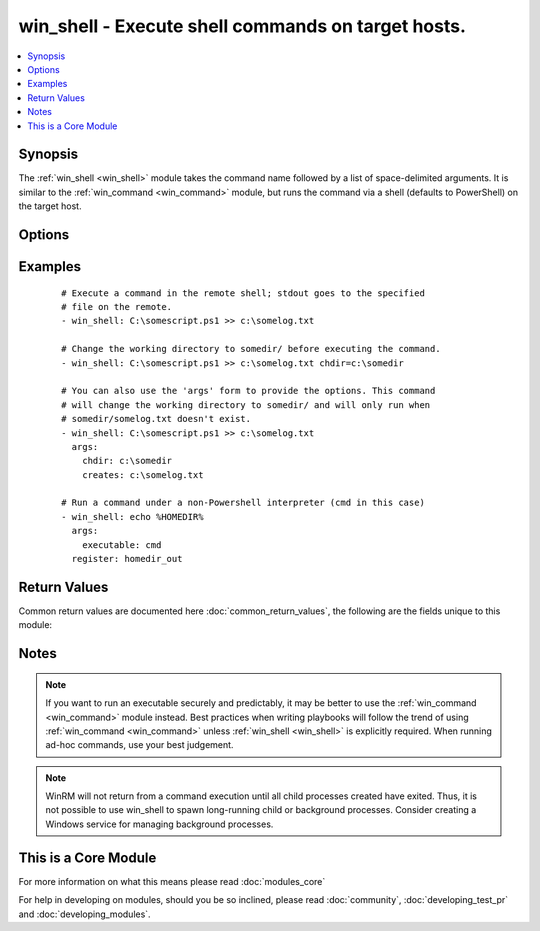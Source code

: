 .. _win_shell:


win_shell - Execute shell commands on target hosts.
+++++++++++++++++++++++++++++++++++++++++++++++++++

.. versionadded:: 2.2


.. contents::
   :local:
   :depth: 1


Synopsis
--------

The :ref:`win_shell <win_shell>` module takes the command name followed by a list of space-delimited arguments. It is similar to the :ref:`win_command <win_command>` module, but runs the command via a shell (defaults to PowerShell) on the target host.




Options
-------

.. raw:: html

    <table border=1 cellpadding=4>
    <tr>
    <th class="head">parameter</th>
    <th class="head">required</th>
    <th class="head">default</th>
    <th class="head">choices</th>
    <th class="head">comments</th>
    </tr>
            <tr>
    <td>chdir<br/><div style="font-size: small;"></div></td>
    <td>no</td>
    <td></td>
        <td><ul></ul></td>
        <td><div>set the specified path as the current working directory before executing a command</div></td></tr>
            <tr>
    <td>creates<br/><div style="font-size: small;"></div></td>
    <td>no</td>
    <td></td>
        <td><ul></ul></td>
        <td><div>a path or path filter pattern; when the referenced path exists on the target host, the task will be skipped.</div></td></tr>
            <tr>
    <td>executable<br/><div style="font-size: small;"></div></td>
    <td>no</td>
    <td></td>
        <td><ul></ul></td>
        <td><div>change the shell used to execute the command (eg, <code>cmd</code>). The target shell must accept a <code>/c</code> parameter followed by the raw command line to be executed.</div></td></tr>
            <tr>
    <td>free_form<br/><div style="font-size: small;"></div></td>
    <td>yes</td>
    <td></td>
        <td><ul></ul></td>
        <td><div>the win_shell module takes a free form command to run.  There is no parameter actually named 'free form'. See the examples!</div></td></tr>
            <tr>
    <td>removes<br/><div style="font-size: small;"></div></td>
    <td>no</td>
    <td></td>
        <td><ul></ul></td>
        <td><div>a path or path filter pattern; when the referenced path <b>does not</b> exist on the target host, the task will be skipped.</div></td></tr>
        </table>
    </br>



Examples
--------

 ::

    # Execute a command in the remote shell; stdout goes to the specified
    # file on the remote.
    - win_shell: C:\somescript.ps1 >> c:\somelog.txt
    
    # Change the working directory to somedir/ before executing the command.
    - win_shell: C:\somescript.ps1 >> c:\somelog.txt chdir=c:\somedir
    
    # You can also use the 'args' form to provide the options. This command
    # will change the working directory to somedir/ and will only run when
    # somedir/somelog.txt doesn't exist.
    - win_shell: C:\somescript.ps1 >> c:\somelog.txt
      args:
        chdir: c:\somedir
        creates: c:\somelog.txt
    
    # Run a command under a non-Powershell interpreter (cmd in this case)
    - win_shell: echo %HOMEDIR%
      args:
        executable: cmd
      register: homedir_out

Return Values
-------------

Common return values are documented here :doc:`common_return_values`, the following are the fields unique to this module:

.. raw:: html

    <table border=1 cellpadding=4>
    <tr>
    <th class="head">name</th>
    <th class="head">description</th>
    <th class="head">returned</th>
    <th class="head">type</th>
    <th class="head">sample</th>
    </tr>

        <tr>
        <td> end </td>
        <td> The command execution end time </td>
        <td align=center> always </td>
        <td align=center> string </td>
        <td align=center> 2016-02-25 09:18:26.755339 </td>
    </tr>
            <tr>
        <td> stdout </td>
        <td> The command standard output </td>
        <td align=center> always </td>
        <td align=center> string </td>
        <td align=center> Clustering node rabbit@slave1 with rabbit@master ... </td>
    </tr>
            <tr>
        <td> cmd </td>
        <td> The command executed by the task </td>
        <td align=center> always </td>
        <td align=center> string </td>
        <td align=center> rabbitmqctl join_cluster rabbit@master </td>
    </tr>
            <tr>
        <td> start </td>
        <td> The command execution start time </td>
        <td align=center> always </td>
        <td align=center> string </td>
        <td align=center> 2016-02-25 09:18:26.429568 </td>
    </tr>
            <tr>
        <td> delta </td>
        <td> The command execution delta time </td>
        <td align=center> always </td>
        <td align=center> string </td>
        <td align=center> 0:00:00.325771 </td>
    </tr>
            <tr>
        <td> stderr </td>
        <td> The command standard error </td>
        <td align=center> always </td>
        <td align=center> string </td>
        <td align=center> ls: cannot access foo: No such file or directory </td>
    </tr>
            <tr>
        <td> rc </td>
        <td> The command return code (0 means success) </td>
        <td align=center> always </td>
        <td align=center> int </td>
        <td align=center> 0 </td>
    </tr>
            <tr>
        <td> msg </td>
        <td> changed </td>
        <td align=center> always </td>
        <td align=center> boolean </td>
        <td align=center> True </td>
    </tr>
            <tr>
        <td> stdout_lines </td>
        <td> The command standard output split in lines </td>
        <td align=center> always </td>
        <td align=center> list of strings </td>
        <td align=center> ["u'Clustering node rabbit@slave1 with rabbit@master ...'"] </td>
    </tr>
        
    </table>
    </br></br>

Notes
-----

.. note:: If you want to run an executable securely and predictably, it may be better to use the :ref:`win_command <win_command>` module instead. Best practices when writing playbooks will follow the trend of using :ref:`win_command <win_command>` unless :ref:`win_shell <win_shell>` is explicitly required. When running ad-hoc commands, use your best judgement.
.. note:: WinRM will not return from a command execution until all child processes created have exited. Thus, it is not possible to use win_shell to spawn long-running child or background processes. Consider creating a Windows service for managing background processes.


    
This is a Core Module
---------------------

For more information on what this means please read :doc:`modules_core`

    
For help in developing on modules, should you be so inclined, please read :doc:`community`, :doc:`developing_test_pr` and :doc:`developing_modules`.

